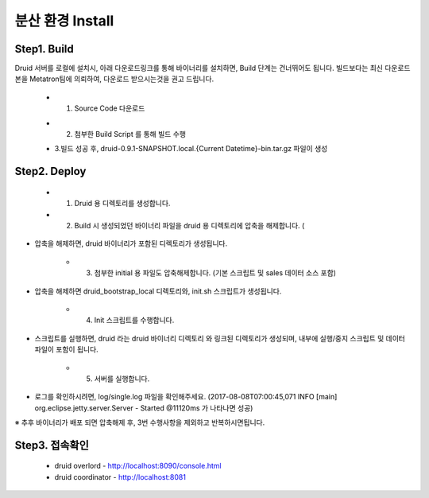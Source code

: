 분산 환경 Install
---------------------------------------------
Step1. Build
=====================================================
Druid 서버를 로컬에 설치시, 아래 다운로드링크를 통해 바이너리를 설치하면, Build 단계는 건너뛰어도 됩니다.
빌드보다는 최신 다운로드 본을 Metatron팀에 의뢰하여, 다운로드 받으시는것을 권고 드립니다.

    * 1. Source Code 다운로드

    .. code-block:: console
       :linenos:

        $ git clone https://{username}@tde.sktelecom.com/stash/scm/metatron/druid.git


    * 2. 첨부한 Build Script 를 통해 빌드 수행

    .. code-block:: console
       :linenos:

        $ git checkout latest
        $ build_druld.sh --tag={지정하고자하는식별명}


    * 3.빌드 성공 후, druid-0.9.1-SNAPSHOT.local.{Current Datetime}-bin.tar.gz 파일이 생성


Step2. Deploy
=====================================================

    * 1. Druid 용 디렉토리를 생성합니다.
    * 2. Build 시 생성되었던 바이너리 파일을 druid 용 디렉토리에 압축을 해제합니다. (

    .. code-block:: console
       :linenos:

       $ tar zxf druid-0.9.1-SNAPSHOT.local.{Current Datetime}-bin.tar.gz

- 압축을 해제하면, druid 바이너리가 포함된 디렉토리가 생성됩니다.

    * 3. 첨부한 initial 용 파일도 압축해제합니다. (기본 스크립트 및 sales 데이터 소스 포함)

    .. code-block:: console
       :linenos:

       $ tar zxf druid-init.tar.gz

- 압축을 해제하면 druid_bootstrap_local 디렉토리와, init.sh 스크립트가 생성됩니다.

    * 4. Init 스크립트를 수행합니다.

    .. code-block:: console
       :linenos:

       $ ./init.sh [druid 바이너리 디렉토리]

- 스크립트를 실행하면, druid 라는 druid 바이너리 디렉토리 와 링크된 디렉토리가 생성되며, 내부에 실행/중지 스크립트 및 데이터 파일이 포함이 됩니다.

    * 5. 서버를 실행합니다.

    .. code-block:: console
       :linenos:

       $ cd druid
       $ ./start-single.sh | ./stop-single.sh

- 로그를 확인하시려면, log/single.log 파일을 확인해주세요. (2017-08-08T07:00:45,071 INFO [main] org.eclipse.jetty.server.Server - Started @11120ms 가 나타나면 성공)
※ 추후 바이너리가 배포 되면 압축해제 후, 3번 수행사항을 제외하고 반복하시면됩니다.

Step3. 접속확인
=====================================================
    * druid overlord - http://localhost:8090/console.html
    * druid coordinator - http://localhost:8081

